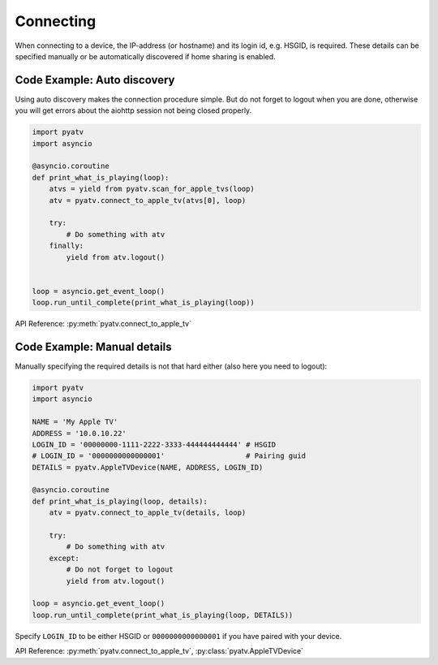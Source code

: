 .. _aiohttp-connecting:

Connecting
==========
When connecting to a device, the IP-address (or hostname) and its login id,
e.g. HSGID, is required. These details can be specified manually or be
automatically discovered if home sharing is enabled.

Code Example: Auto discovery
----------------------------
Using auto discovery makes the connection procedure simple. But do not forget
to logout when you are done, otherwise you will get errors about the aiohttp
session not being closed properly.

.. code:: python

    import pyatv
    import asyncio

    @asyncio.coroutine
    def print_what_is_playing(loop):
        atvs = yield from pyatv.scan_for_apple_tvs(loop)
        atv = pyatv.connect_to_apple_tv(atvs[0], loop)

        try:
            # Do something with atv
        finally:
            yield from atv.logout()


    loop = asyncio.get_event_loop()
    loop.run_until_complete(print_what_is_playing(loop))

API Reference: :py:meth:`pyatv.connect_to_apple_tv`

Code Example: Manual details
----------------------------
Manually specifying the required details is not that hard either (also here
you need to logout):

.. code:: python

    import pyatv
    import asyncio

    NAME = 'My Apple TV'
    ADDRESS = '10.0.10.22'
    LOGIN_ID = '00000000-1111-2222-3333-444444444444' # HSGID
    # LOGIN_ID = '0000000000000001'                   # Pairing guid
    DETAILS = pyatv.AppleTVDevice(NAME, ADDRESS, LOGIN_ID)

    @asyncio.coroutine
    def print_what_is_playing(loop, details):
        atv = pyatv.connect_to_apple_tv(details, loop)

        try:
            # Do something with atv
        except:
            # Do not forget to logout
            yield from atv.logout()

    loop = asyncio.get_event_loop()
    loop.run_until_complete(print_what_is_playing(loop, DETAILS))

Specify ``LOGIN_ID`` to be either HSGID or ``0000000000000001`` if you
have paired with your device.

API Reference: :py:meth:`pyatv.connect_to_apple_tv`, :py:class:`pyatv.AppleTVDevice`
